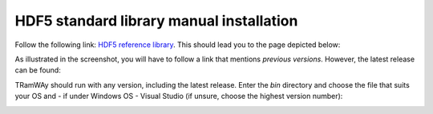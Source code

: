 .. _hdf5_install:

HDF5 standard library manual installation
-----------------------------------------

Follow the following link: `HDF5 reference library <https://support.hdfgroup.org/downloads/index.html>`_.
This should lead you to the page depicted below:

.. image:: HDF5_installation_step1.*

As illustrated in the screenshot, you will have to follow a link that mentions *previous versions*. However, the latest release can be found:

.. image:: HDF5_installation_step2.*

TRamWAy should run with any version, including the latest release.
Enter the `bin` directory and choose the file that suits your OS and - if under Windows OS - Visual Studio (if unsure, choose the highest version number):

.. image:: HDF5_installation_step3.*

.. image:: HDF5_installation_step4.*
